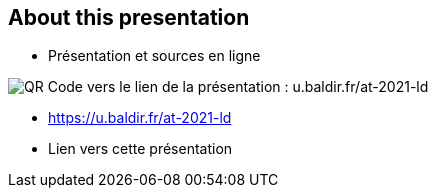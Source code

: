 [.columns]
== About this presentation

[.column]
--
* Présentation et sources en ligne
--

[.column]
--
image::assets/qrcode_u.baldir.fr_AT2021LD.png[QR Code vers le lien de la présentation : u.baldir.fr/at-2021-ld]
--

[.refs]
--
* link:https://u.baldir.fr/at-2021-ld[]
* Lien vers cette présentation
--
